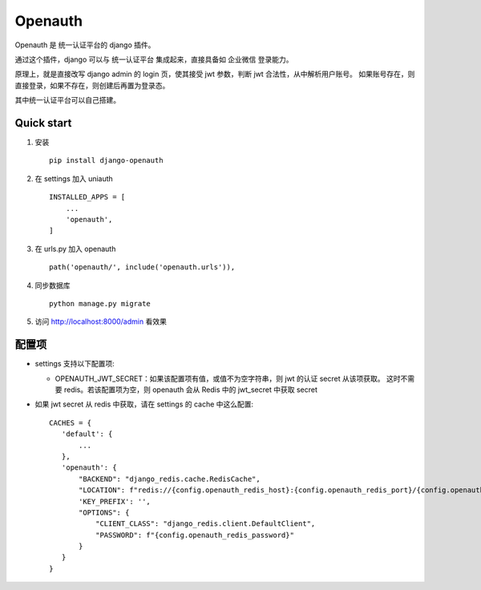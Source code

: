 ==========
Openauth
==========

Openauth 是 统一认证平台的 django 插件。

通过这个插件，django 可以与 统一认证平台 集成起来，直接具备如 企业微信 登录能力。

原理上，就是直接改写 django admin 的 login 页，使其接受 jwt 参数，判断 jwt 合法性，从中解析用户账号。
如果账号存在，则直接登录，如果不存在，则创建后再置为登录态。

其中统一认证平台可以自己搭建。

Quick start
--------------

1. 安装 ::

    pip install django-openauth

2. 在 settings 加入 uniauth ::

    INSTALLED_APPS = [
        ...
        'openauth',
    ]

3. 在 urls.py 加入 openauth ::

    path('openauth/', include('openauth.urls')),

4. 同步数据库 ::

    python manage.py migrate

5. 访问 http://localhost:8000/admin 看效果

配置项
----------

* settings 支持以下配置项:

  * OPENAUTH_JWT_SECRET：如果该配置项有值，或值不为空字符串，则 jwt 的认证 secret 从该项获取。
    这时不需要 redis。若该配置项为空，则 openauth 会从 Redis 中的 jwt_secret 中获取 secret

* 如果 jwt secret 从 redis 中获取，请在 settings 的 cache 中这么配置::

     CACHES = {
        'default': {
            ...
        },
        'openauth': {
            "BACKEND": "django_redis.cache.RedisCache",
            "LOCATION": f"redis://{config.openauth_redis_host}:{config.openauth_redis_port}/{config.openauth_redis_db}",
            'KEY_PREFIX': '',
            "OPTIONS": {
                "CLIENT_CLASS": "django_redis.client.DefaultClient",
                "PASSWORD": f"{config.openauth_redis_password}"
            }
        }
     }



